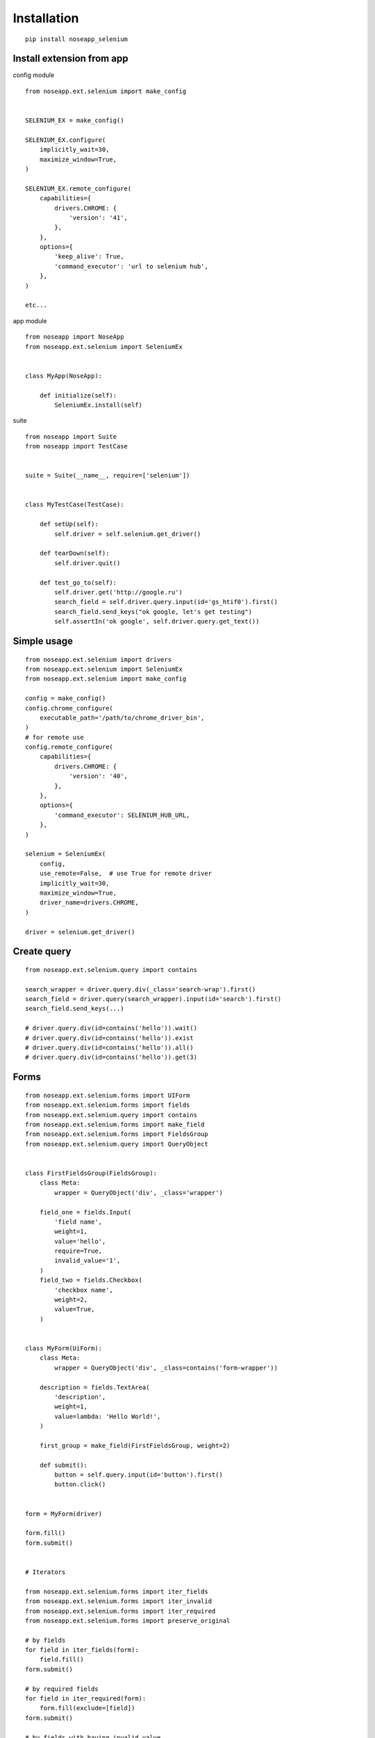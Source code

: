 ============
Installation
============

::

    pip install noseapp_selenium


Install extension from app
--------------------------

config module ::

    from noseapp.ext.selenium import make_config


    SELENIUM_EX = make_config()

    SELENIUM_EX.configure(
        implicitly_wait=30,
        maximize_window=True,
    )

    SELENIUM_EX.remote_configure(
        capabilities={
            drivers.CHROME: {
                'version': '41',
            },
        },
        options={
            'keep_alive': True,
            'command_executor': 'url to selenium hub',
        },
    )

    etc...


app module ::

    from noseapp import NoseApp
    from noseapp.ext.selenium import SeleniumEx


    class MyApp(NoseApp):

        def initialize(self):
            SeleniumEx.install(self)


suite ::

    from noseapp import Suite
    from noseapp import TestCase


    suite = Suite(__name__, require=['selenium'])


    class MyTestCase(TestCase):

        def setUp(self):
            self.driver = self.selenium.get_driver()

        def tearDown(self):
            self.driver.quit()

        def test_go_to(self):
            self.driver.get('http://google.ru')
            search_field = self.driver.query.input(id='gs_htif0').first()
            search_field.send_keys("ok google, let's get testing")
            self.assertIn('ok google', self.driver.query.get_text())


Simple usage
------------

::

    from noseapp.ext.selenium import drivers
    from noseapp.ext.selenium import SeleniumEx
    from noseapp.ext.selenium import make_config

    config = make_config()
    config.chrome_configure(
        executable_path='/path/to/chrome_driver_bin',
    )
    # for remote use
    config.remote_configure(
        capabilities={
            drivers.CHROME: {
                'version': '40',
            },
        },
        options={
            'command_executor': SELENIUM_HUB_URL,
        },
    )

    selenium = SeleniumEx(
        config,
        use_remote=False,  # use True for remote driver
        implicitly_wait=30,
        maximize_window=True,
        driver_name=drivers.CHROME,
    )

    driver = selenium.get_driver()


Create query
------------

::

    from noseapp.ext.selenium.query import contains

    search_wrapper = driver.query.div(_class='search-wrap').first()
    search_field = driver.query(search_wrapper).input(id='search').first()
    search_field.send_keys(...)

    # driver.query.div(id=contains('hello')).wait()
    # driver.query.div(id=contains('hello')).exist
    # driver.query.div(id=contains('hello')).all()
    # driver.query.div(id=contains('hello')).get(3)


Forms
-----

::

    from noseapp.ext.selenium.forms import UIForm
    from noseapp.ext.selenium.forms import fields
    from noseapp.ext.selenium.query import contains
    from noseapp.ext.selenium.forms import make_field
    from noseapp.ext.selenium.forms import FieldsGroup
    from noseapp.ext.selenium.query import QueryObject


    class FirstFieldsGroup(FieldsGroup):
        class Meta:
            wrapper = QueryObject('div', _class='wrapper')

        field_one = fields.Input(
            'field name',
            weight=1,
            value='hello',
            require=True,
            invalid_value='1',
        )
        field_two = fields.Checkbox(
            'checkbox name',
            weight=2,
            value=True,
        )


    class MyForm(UiForm):
        class Meta:
            wrapper = QueryObject('div', _class=contains('form-wrapper'))

        description = fields.TextArea(
            'description',
            weight=1,
            value=lambda: 'Hello World!',
        )

        first_group = make_field(FirstFieldsGroup, weight=2)

        def submit():
            button = self.query.input(id='button').first()
            button.click()


    form = MyForm(driver)

    form.fill()
    form.submit()


    # Iterators

    from noseapp.ext.selenium.forms import iter_fields
    from noseapp.ext.selenium.forms import iter_invalid
    from noseapp.ext.selenium.forms import iter_required
    from noseapp.ext.selenium.forms import preserve_original

    # by fields
    for field in iter_fields(form):
        field.fill()
    form.submit()

    # by required fields
    for field in iter_required(form):
        form.fill(exclude=[field])
    form.submit()

    # by fields with having invalid value
    for field in iter_invalid(form):
        with preserve_original(form):
            field.value = field.invalid_value
            form.fill()
        form.submit()


    # Memorizing action

    form.first_group.field_one.fill('another value')
    form.fill()
    form.submit()

    # Query to form wrapper

    form.query.div(...).first()


Page Object
-----------

::

    from noseapp.ext.selenium import PageObject
    from noseapp.ext.selenium import PageRouter
    from noseapp.ext.selenium.page_object import WaitConfig


    class MyPage(PageObject):
        class Meta:
            wrapper = QueryObject('div', _class='wrapper')
            wait_config = WaitConfig(  # wait_complete method configuration
                objects=(
                    QueryObject('input', value='input value'),
                    QueryObject('div', _class='hello'),
                ),
                one_of_many=True,
            )

        element = QueryObject('li', data_blank='data-blank')

        def get_my_form(self):
            """
            Factory method for my form
            """
            return MyForm(self._driver)


    # Create relationship

    PageRouter.add_rule('/my_page/', MyPage)


    router = PageRouter(driver, base_path='http://my-site.com')
    page = router.get('/my_page/')  # or page = MyPage(driver)
    form = page.get_my_form()

    page.element.click()

    # Query to page object wrapper

    page.query.link(...).first()
